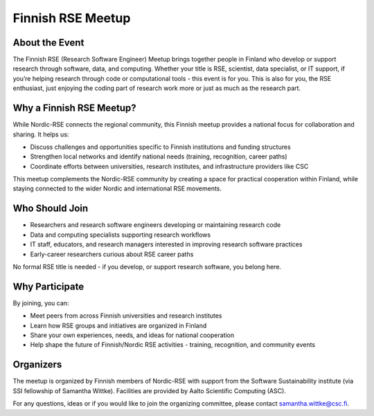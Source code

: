 Finnish RSE Meetup
==================

About the Event
---------------

The Finnish RSE (Research Software Engineer) Meetup brings together people in Finland who develop or support research through software, data, and computing. Whether your title is RSE, scientist, data specialist, or IT support, if you’re helping research through code or computational tools - this event is for you. This is also for you, the RSE enthusiast, just enjoying the coding part of research work more or just as much as the research part. 

Why a Finnish RSE Meetup?
-------------------------

While Nordic-RSE connects the regional community, this Finnish meetup provides a national focus for collaboration and sharing. It helps us:

- Discuss challenges and opportunities specific to Finnish institutions and funding structures
- Strengthen local networks and identify national needs (training, recognition, career paths)
- Coordinate efforts between universities, research institutes, and infrastructure providers like CSC

This meetup complements the Nordic-RSE community by creating a space for practical cooperation within Finland, while staying connected to the wider Nordic and international RSE movements.

Who Should Join
---------------

- Researchers and research software engineers developing or maintaining research code
- Data and computing specialists supporting research workflows
- IT staff, educators, and research managers interested in improving research software practices
- Early-career researchers curious about RSE career paths

No formal RSE title is needed - if you develop, or support research software, you belong here.

Why Participate
---------------

By joining, you can:

- Meet peers from across Finnish universities and research institutes
- Learn how RSE groups and initiatives are organized in Finland
- Share your own experiences, needs, and ideas for national cooperation
- Help shape the future of Finnish/Nordic RSE activities - training, recognition, and community events

Organizers
----------

The meetup is organized by Finnish members of Nordic-RSE with support from the Software Sustainability institute (via SSI fellowship of Samantha Wittke). Facilities are provided by Aalto Scientific Computing (ASC). 

For any questions, ideas or if you would like to join the organizing committee, please contact samantha.wittke@csc.fi.


